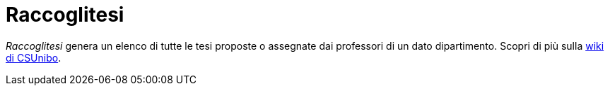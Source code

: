 = Raccoglitesi

_Raccoglitesi_ genera un elenco di tutte le tesi proposte o assegnate dai professori di un dato dipartimento.
Scopri di più sulla https://csunibo.github.io/wiki/web-scraper/raccoglitesi/index.html[wiki di CSUnibo].
